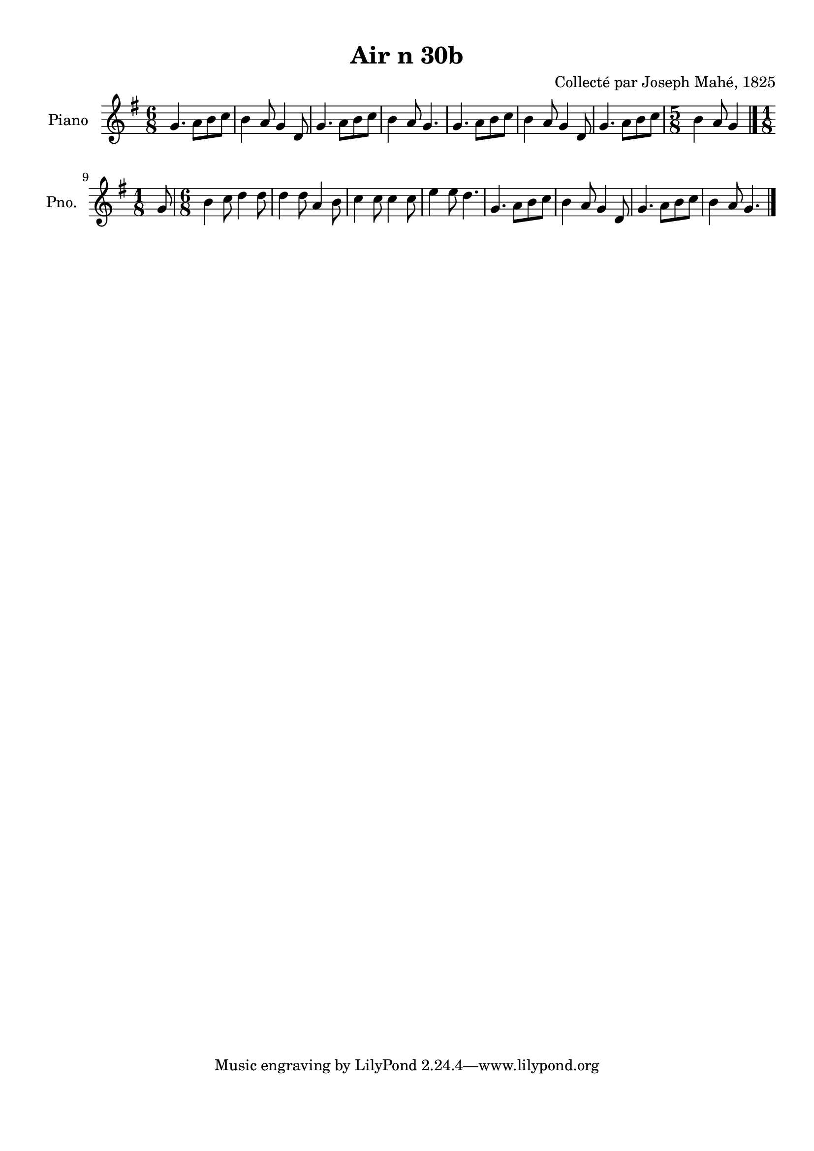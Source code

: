 \version "2.22.2"
% automatically converted by musicxml2ly from Air_n_30b_g.musicxml
\pointAndClickOff

\header {
    title =  "Air n 30b"
    composer =  "Collecté par Joseph Mahé, 1825"
    encodingsoftware =  "MuseScore 2.2.1"
    encodingdate =  "2023-05-16"
    encoder =  "Gwenael Piel et Virginie Thion (IRISA, France)"
    source = 
    "Essai sur les Antiquites du departement du Morbihan, Joseph Mahe, 1825"
    }

#(set-global-staff-size 20.158742857142858)
\paper {
    
    paper-width = 21.01\cm
    paper-height = 29.69\cm
    top-margin = 1.0\cm
    bottom-margin = 2.0\cm
    left-margin = 1.0\cm
    right-margin = 1.0\cm
    indent = 1.6161538461538463\cm
    short-indent = 1.292923076923077\cm
    }
\layout {
    \context { \Score
        autoBeaming = ##f
        }
    }
PartPOneVoiceOne =  \relative g' {
    \clef "treble" \time 6/8 \key g \major | % 1
    g4. a8 [ b8 c8 ] | % 2
    b4 a8 g4 d8 | % 3
    g4. a8 [ b8 c8 ] | % 4
    b4 a8 g4. | % 5
    g4. a8 [ b8 c8 ] | % 6
    b4 a8 g4 d8 | % 7
    g4. a8 [ b8 c8 ] | % 8
    \time 5/8  b4 a8 g4 \bar "|."
    \break | % 9
    \time 1/8  g8 | \barNumberCheck #10
    \time 6/8  b4 c8 d4 d8 | % 11
    d4 d8 a4 b8 | % 12
    c4 c8 c4 c8 | % 13
    e4 e8 d4. | % 14
    g,4. a8 [ b8 c8 ] | % 15
    b4 a8 g4 d8 | % 16
    g4. a8 [ b8 c8 ] | % 17
    b4 a8 g4. \bar "|."
    }


% The score definition
\score {
    <<
        
        \new Staff
        <<
            \set Staff.instrumentName = "Piano"
            \set Staff.shortInstrumentName = "Pno."
            
            \context Staff << 
                \mergeDifferentlyDottedOn\mergeDifferentlyHeadedOn
                \context Voice = "PartPOneVoiceOne" {  \PartPOneVoiceOne }
                >>
            >>
        
        >>
    \layout {}
    % To create MIDI output, uncomment the following line:
    %  \midi {\tempo 4 = 100 }
    }

